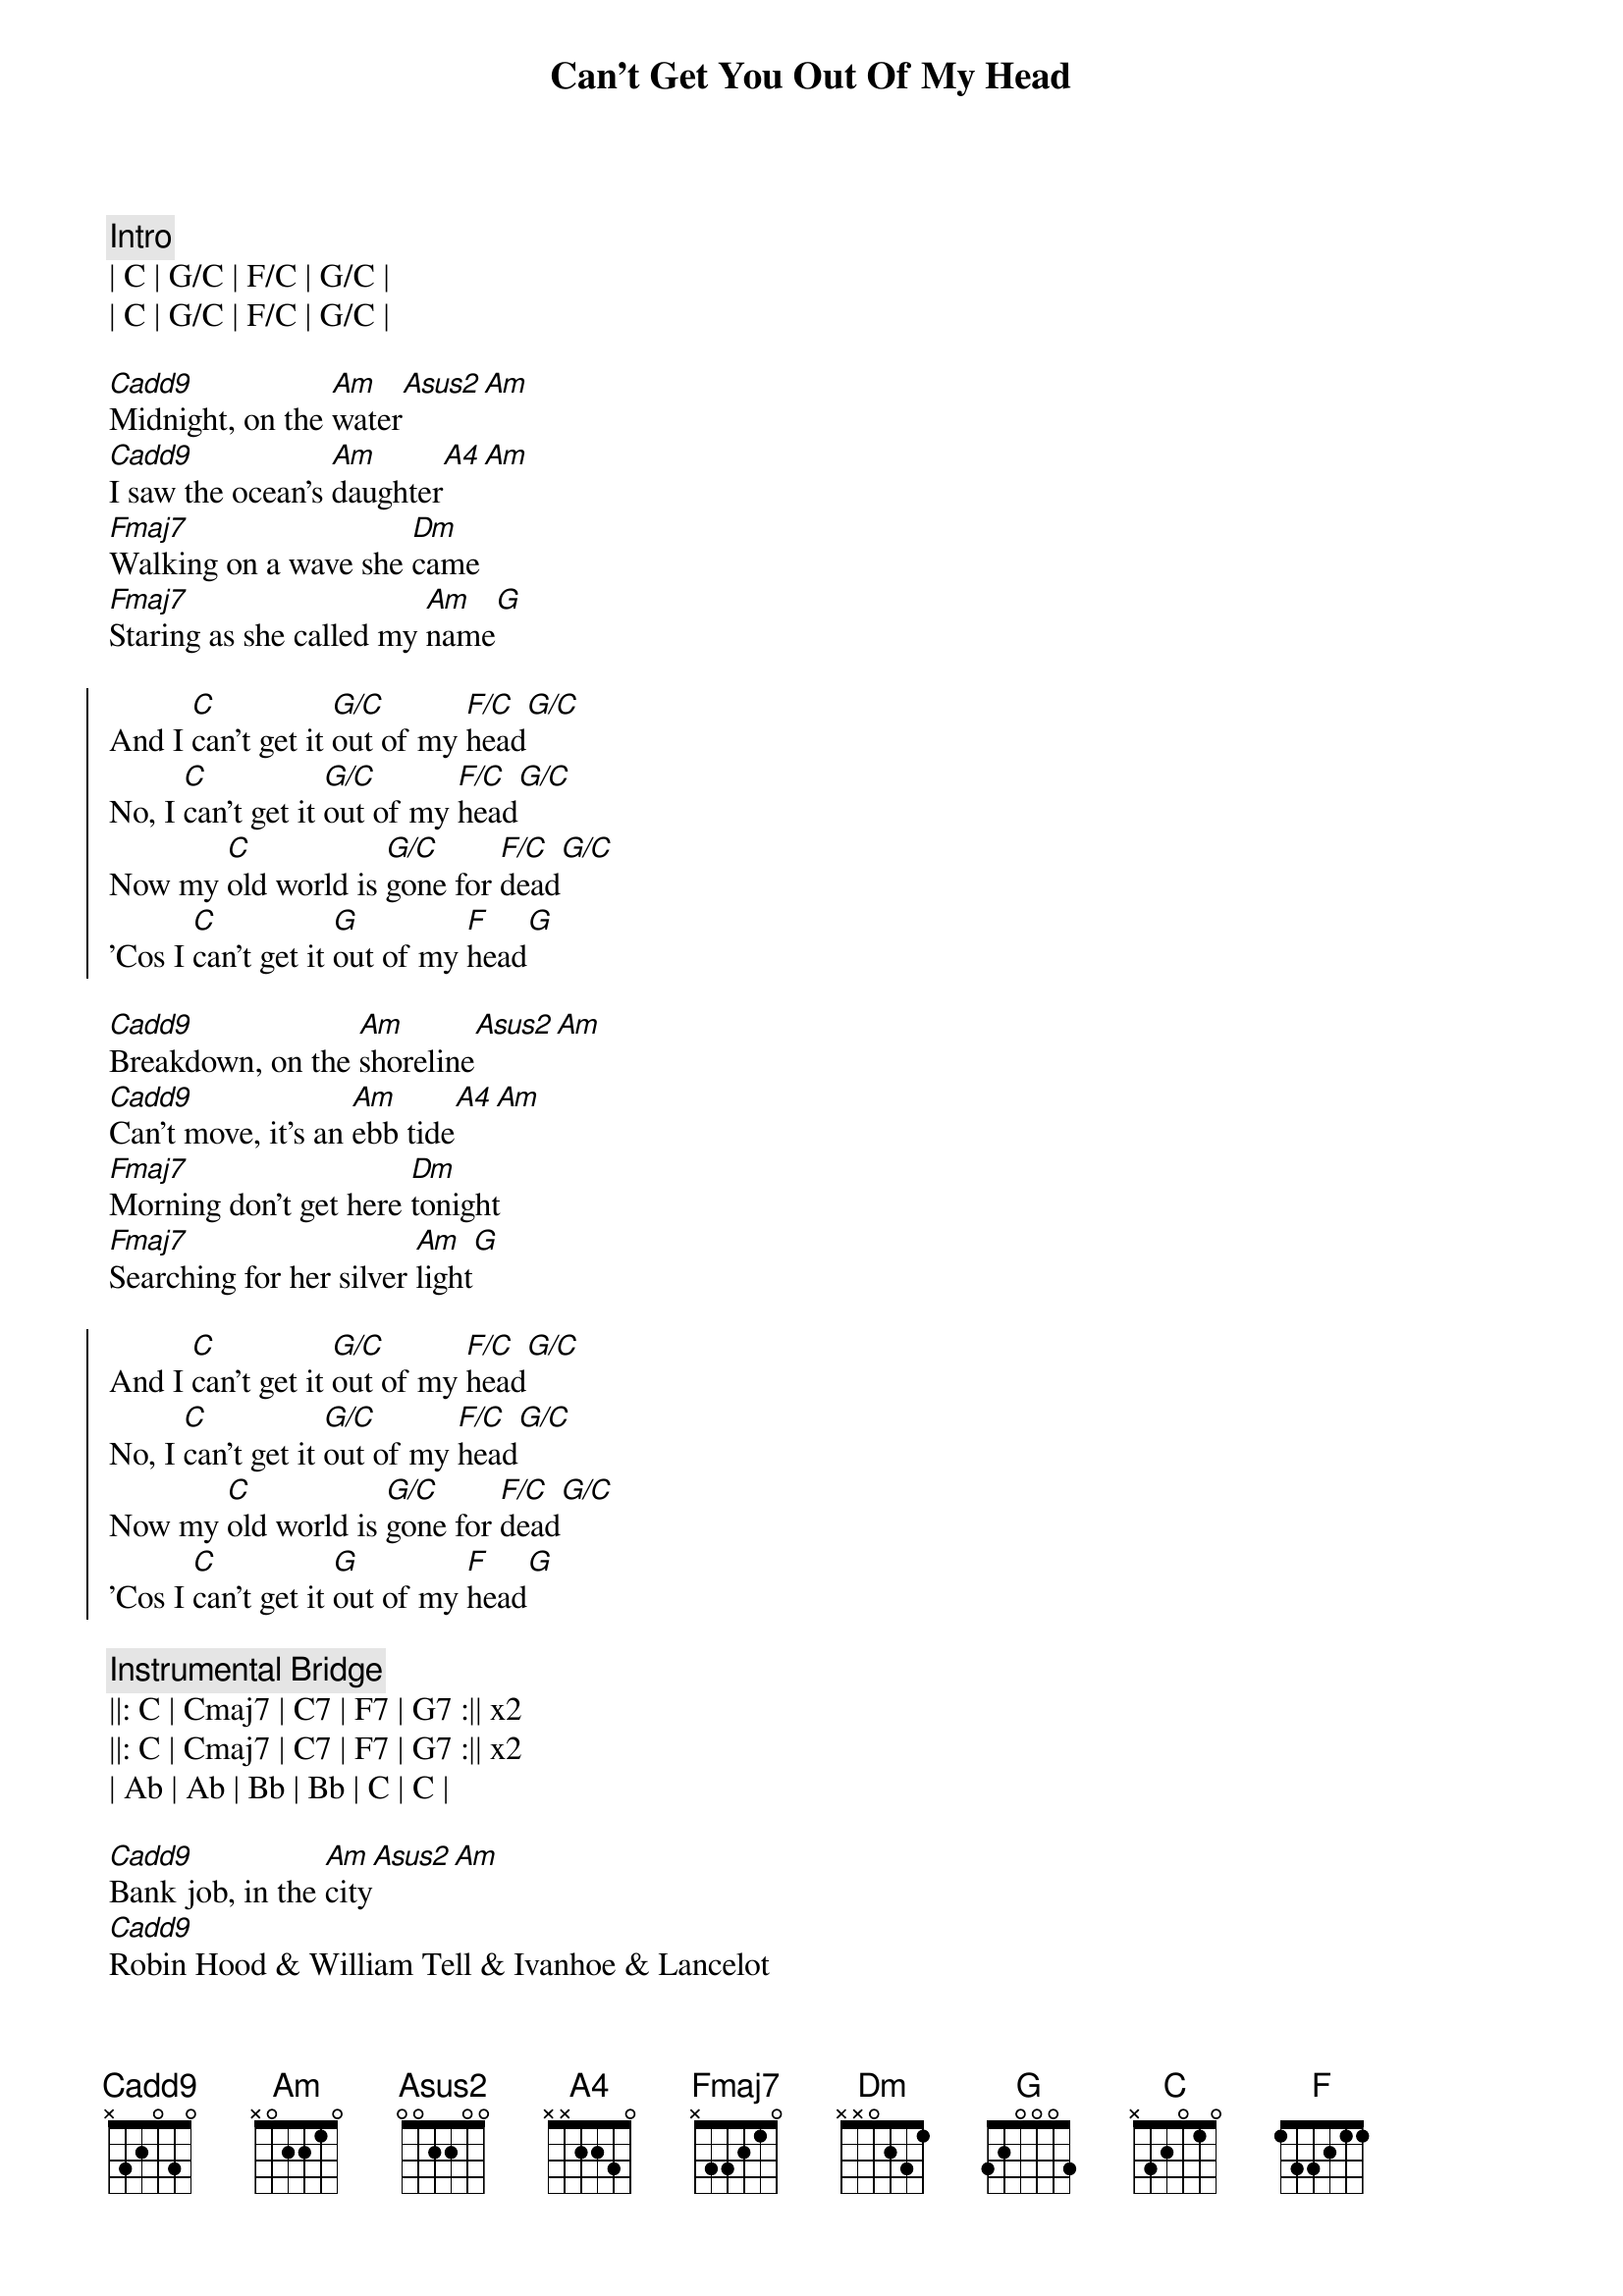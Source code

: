 {title: Can't Get You Out Of My Head}
{artist: ELO}
{duration: 4:00}
{tempo: 85}
{key: C}

{c: Intro}
| C | G/C | F/C | G/C |
| C | G/C | F/C | G/C |

{sov}
[Cadd9]Midnight, on the [Am]water[Asus2][Am]
[Cadd9]I saw the ocean's [Am]daughter[A4][Am]
[Fmaj7]Walking on a wave she [Dm]came
[Fmaj7]Staring as she called my [Am]name[G]
{eov}

{soc}
And I [C]can't get it [G/C]out of my [F/C]head[G/C]
No, I [C]can't get it [G/C]out of my [F/C]head[G/C]
Now my [C]old world is [G/C]gone for [F/C]dead[G/C]
'Cos I [C]can't get it [G]out of my [F]head[G]
{eoc}

{sov}
[Cadd9]Breakdown, on the [Am]shoreline[Asus2][Am]
[Cadd9]Can't move, it's an [Am]ebb tide[A4][Am]
[Fmaj7]Morning don't get here [Dm]tonight
[Fmaj7]Searching for her silver [Am]light[G]
{eov}

{soc}
And I [C]can't get it [G/C]out of my [F/C]head[G/C]
No, I [C]can't get it [G/C]out of my [F/C]head[G/C]
Now my [C]old world is [G/C]gone for [F/C]dead[G/C]
'Cos I [C]can't get it [G]out of my [F]head[G]
{eoc}

{c: Instrumental Bridge}
||: C | Cmaj7 | C7 | F7 | G7 :|| x2
||: C | Cmaj7 | C7 | F7 | G7 :|| x2
| Ab | Ab | Bb | Bb | C | C | 

{sov}
[Cadd9]Bank job, in the [Am]city[Asus2][Am]
[Cadd9]Robin Hood & William Tell & Ivanhoe & Lancelot
They don't [Am]envy me[A4][Am]
[Fmaj7]Sitting 'till the sun goes [Dm]down
[Fmaj7]In dreams the world keeps goin' [Am]round & [G]round.
{eov}

{soc}
And I [C]can't get it [G/C]out of my [F/C]head[G/C]
No, I [C]can't get it [G/C]out of my [F/C]head[G/C]
Now my [C]old world is [G/C]gone for [F/C]dead[G/C]
'Cos I [C]can't get it [G]out of my [F]head[G]
{eoc}

{c: Outro}
| C | Cmaj7 | C7 | F7 | G7 | Ab | Bb | C | 
